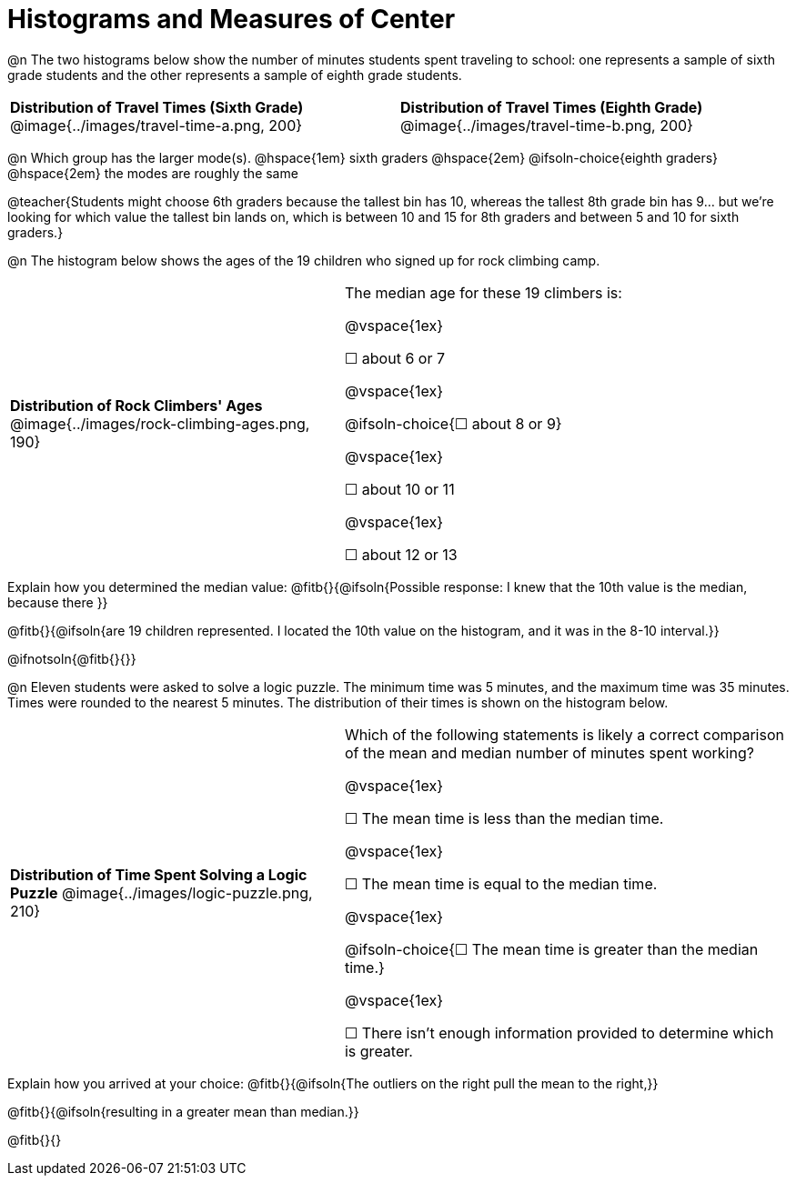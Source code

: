 = Histograms and Measures of Center

@n The two histograms below show the number of minutes students spent traveling to school: one represents a sample of sixth grade students and the other represents a sample of eighth grade students.

[cols="^1a,^1a"]
|===
| *Distribution of Travel Times (Sixth Grade)*
  @image{../images/travel-time-a.png, 200}
| *Distribution of Travel Times (Eighth Grade)*
  @image{../images/travel-time-b.png, 200}
|===

@n Which group has the larger mode(s). @hspace{1em} sixth graders @hspace{2em} @ifsoln-choice{eighth graders} @hspace{2em} the modes are roughly the same

@teacher{Students might choose 6th graders because the tallest bin has 10, whereas the tallest 8th grade bin has 9... but we're looking for which value the tallest bin lands on, which is between 10 and 15 for 8th graders and between 5 and 10 for sixth graders.}

@n The histogram below shows the ages of the 19 children who signed up for rock climbing camp.

[cols="^3a,<4a"]
|===
| *Distribution of Rock Climbers' Ages*
@image{../images/rock-climbing-ages.png, 190}
| The median age for these 19 climbers is:

@vspace{1ex}

&#9744; about 6 or 7

@vspace{1ex}

@ifsoln-choice{&#9744; about 8 or 9}

@vspace{1ex}

&#9744; about 10 or 11

@vspace{1ex}

&#9744; about 12 or 13
|===

Explain how you determined the median value: @fitb{}{@ifsoln{Possible response: I knew that the 10th value is the median, because there }}

@fitb{}{@ifsoln{are 19 children represented. I located the 10th value on the histogram, and it was in the 8-10 interval.}}

@ifnotsoln{@fitb{}{}}


@n Eleven students were asked to solve a logic puzzle. The minimum time was 5 minutes, and the maximum time was 35 minutes. Times were rounded to the nearest 5 minutes. The distribution of their times is shown on the histogram below.


[cols="^3a,<4a"]
|===
| *Distribution of Time Spent Solving a Logic Puzzle*
@image{../images/logic-puzzle.png, 210}
| Which of the following statements is likely a correct comparison of the mean and median number of minutes spent working?

@vspace{1ex}

&#9744; The mean time is less than the median time.

@vspace{1ex}

&#9744; The mean time is equal to the median time.

@vspace{1ex}

@ifsoln-choice{&#9744; The mean time is greater than the median time.}

@vspace{1ex}

&#9744; There isn't enough information provided to determine which is greater.
|===

Explain how you arrived at your choice: @fitb{}{@ifsoln{The outliers on the right pull the mean to the right,}}

@fitb{}{@ifsoln{resulting in a greater mean than median.}}

@fitb{}{}


